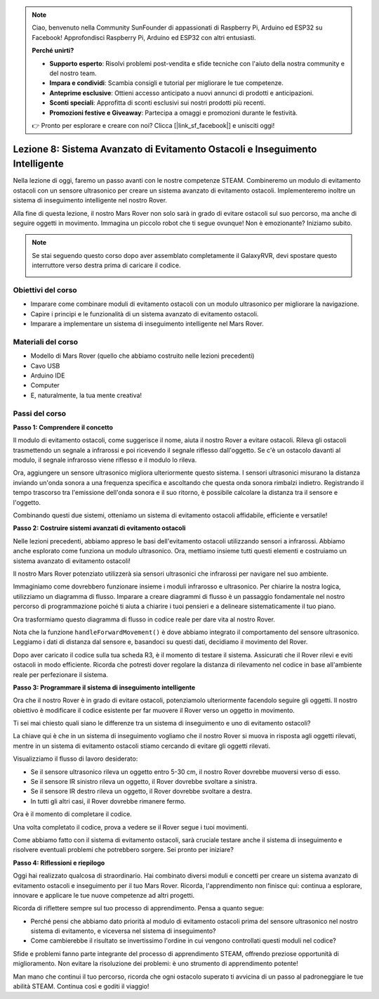 .. note::

    Ciao, benvenuto nella Community SunFounder di appassionati di Raspberry Pi, Arduino ed ESP32 su Facebook! Approfondisci Raspberry Pi, Arduino ed ESP32 con altri entusiasti.

    **Perché unirti?**

    - **Supporto esperto**: Risolvi problemi post-vendita e sfide tecniche con l'aiuto della nostra community e del nostro team.
    - **Impara e condividi**: Scambia consigli e tutorial per migliorare le tue competenze.
    - **Anteprime esclusive**: Ottieni accesso anticipato a nuovi annunci di prodotti e anticipazioni.
    - **Sconti speciali**: Approfitta di sconti esclusivi sui nostri prodotti più recenti.
    - **Promozioni festive e Giveaway**: Partecipa a omaggi e promozioni durante le festività.

    👉 Pronto per esplorare e creare con noi? Clicca [|link_sf_facebook|] e unisciti oggi!

Lezione 8: Sistema Avanzato di Evitamento Ostacoli e Inseguimento Intelligente
=====================================================================================

Nella lezione di oggi, faremo un passo avanti con le nostre competenze STEAM. 
Combineremo un modulo di evitamento ostacoli con un sensore ultrasonico per 
creare un sistema avanzato di evitamento ostacoli. Implementeremo inoltre un 
sistema di inseguimento intelligente nel nostro Rover.

Alla fine di questa lezione, il nostro Mars Rover non solo sarà in grado di 
evitare ostacoli sul suo percorso, ma anche di seguire oggetti in movimento. 
Immagina un piccolo robot che ti segue ovunque! Non è emozionante? Iniziamo subito.

.. raw:: html

    <video width="600" loop autoplay muted>
        <source src="_static/video/ultrasonic_ir_avoid.mp4" type="video/mp4">
        Your browser does not support the video tag.
    </video>

.. note::

    Se stai seguendo questo corso dopo aver assemblato completamente il GalaxyRVR, devi spostare questo interruttore verso destra prima di caricare il codice.

    .. image:: img/camera_upload.png
        :width: 500
        :align: center

Obiettivi del corso
--------------------------
* Imparare come combinare moduli di evitamento ostacoli con un modulo ultrasonico per migliorare la navigazione.
* Capire i principi e le funzionalità di un sistema avanzato di evitamento ostacoli.
* Imparare a implementare un sistema di inseguimento intelligente nel Mars Rover.

Materiali del corso
------------------------
* Modello di Mars Rover (quello che abbiamo costruito nelle lezioni precedenti)
* Cavo USB
* Arduino IDE
* Computer
* E, naturalmente, la tua mente creativa!

Passi del corso
--------------------

**Passo 1: Comprendere il concetto**

Il modulo di evitamento ostacoli, come suggerisce il nome, aiuta il nostro 
Rover a evitare ostacoli. Rileva gli ostacoli trasmettendo un segnale a 
infrarossi e poi ricevendo il segnale riflesso dall'oggetto. Se c'è un 
ostacolo davanti al modulo, il segnale infrarosso viene riflesso e il modulo lo rileva.

Ora, aggiungere un sensore ultrasonico migliora ulteriormente questo sistema. 
I sensori ultrasonici misurano la distanza inviando un'onda sonora a una frequenza 
specifica e ascoltando che questa onda sonora rimbalzi indietro. Registrando il 
tempo trascorso tra l'emissione dell'onda sonora e il suo ritorno, è possibile 
calcolare la distanza tra il sensore e l'oggetto.

Combinando questi due sistemi, otteniamo un sistema di evitamento ostacoli affidabile, efficiente e versatile!

**Passo 2: Costruire sistemi avanzati di evitamento ostacoli**

Nelle lezioni precedenti, abbiamo appreso le basi dell'evitamento ostacoli utilizzando sensori a infrarossi. Abbiamo anche esplorato come funziona un modulo ultrasonico. Ora, mettiamo insieme tutti questi elementi e costruiamo un sistema avanzato di evitamento ostacoli!

Il nostro Mars Rover potenziato utilizzerà sia sensori ultrasonici che infrarossi per navigare nel suo ambiente.

Immaginiamo come dovrebbero funzionare insieme i moduli infrarosso e ultrasonico. Per chiarire la nostra logica, utilizziamo un diagramma di flusso. Imparare a creare diagrammi di flusso è un passaggio fondamentale nel nostro percorso di programmazione poiché ti aiuta a chiarire i tuoi pensieri e a delineare sistematicamente il tuo piano.

.. image:: img/ultrasonic_ir_avoid_flowchart.png
    :width: 800

Ora trasformiamo questo diagramma di flusso in codice reale per dare vita al nostro Rover.

.. raw:: html

    <iframe src=https://create.arduino.cc/editor/sunfounder01/53d72ee5-a4c8-4524-92f8-4b0f4760c015/preview?embed style="height:510px;width:100%;margin:10px 0" frameborder=0></iframe>

Nota che la funzione ``handleForwardMovement()`` è dove abbiamo integrato il comportamento del sensore ultrasonico. Leggiamo i dati di distanza dal sensore e, basandoci su questi dati, decidiamo il movimento del Rover.

Dopo aver caricato il codice sulla tua scheda R3, è il momento di testare il sistema. Assicurati che il Rover rilevi e eviti ostacoli in modo efficiente. Ricorda che potresti dover regolare la distanza di rilevamento nel codice in base all'ambiente reale per perfezionare il sistema.

**Passo 3: Programmare il sistema di inseguimento intelligente**

Ora che il nostro Rover è in grado di evitare ostacoli, potenziamolo ulteriormente facendolo seguire gli oggetti. Il nostro obiettivo è modificare il codice esistente per far muovere il Rover verso un oggetto in movimento.

Ti sei mai chiesto quali siano le differenze tra un sistema di inseguimento e uno di evitamento ostacoli?

La chiave qui è che in un sistema di inseguimento vogliamo che il nostro Rover si muova in risposta agli oggetti rilevati, mentre in un sistema di evitamento ostacoli stiamo cercando di evitare gli oggetti rilevati.

Visualizziamo il flusso di lavoro desiderato:

.. image:: img/ultrasonic_ir_follow_flowchart.png

* Se il sensore ultrasonico rileva un oggetto entro 5-30 cm, il nostro Rover dovrebbe muoversi verso di esso.
* Se il sensore IR sinistro rileva un oggetto, il Rover dovrebbe svoltare a sinistra.
* Se il sensore IR destro rileva un oggetto, il Rover dovrebbe svoltare a destra.
* In tutti gli altri casi, il Rover dovrebbe rimanere fermo.

Ora è il momento di completare il codice.

.. raw:: html

    <iframe src=https://create.arduino.cc/editor/sunfounder01/75662c17-4b0a-4494-b18b-089cc2b32311/preview?embed style="height:510px;width:100%;margin:10px 0" frameborder=0></iframe>

Una volta completato il codice, prova a vedere se il Rover segue i tuoi movimenti.

Come abbiamo fatto con il sistema di evitamento ostacoli, sarà cruciale testare anche il sistema di inseguimento e risolvere eventuali problemi che potrebbero sorgere. Sei pronto per iniziare?


**Passo 4: Riflessioni e riepilogo**

Oggi hai realizzato qualcosa di straordinario. Hai combinato diversi moduli e concetti per creare un sistema avanzato di evitamento ostacoli e inseguimento per il tuo Mars Rover. Ricorda, l'apprendimento non finisce qui: continua a esplorare, innovare e applicare le tue nuove competenze ad altri progetti.

Ricorda di riflettere sempre sul tuo processo di apprendimento. Pensa a quanto segue:

* Perché pensi che abbiamo dato priorità al modulo di evitamento ostacoli prima del sensore ultrasonico nel nostro sistema di evitamento, e viceversa nel sistema di inseguimento?
* Come cambierebbe il risultato se invertissimo l'ordine in cui vengono controllati questi moduli nel codice?

Sfide e problemi fanno parte integrante del processo di apprendimento STEAM, offrendo preziose opportunità di miglioramento. Non evitare la risoluzione dei problemi: è uno strumento di apprendimento potente! 

Man mano che continui il tuo percorso, ricorda che ogni ostacolo superato ti avvicina di un passo al padroneggiare le tue abilità STEAM. Continua così e goditi il viaggio!
